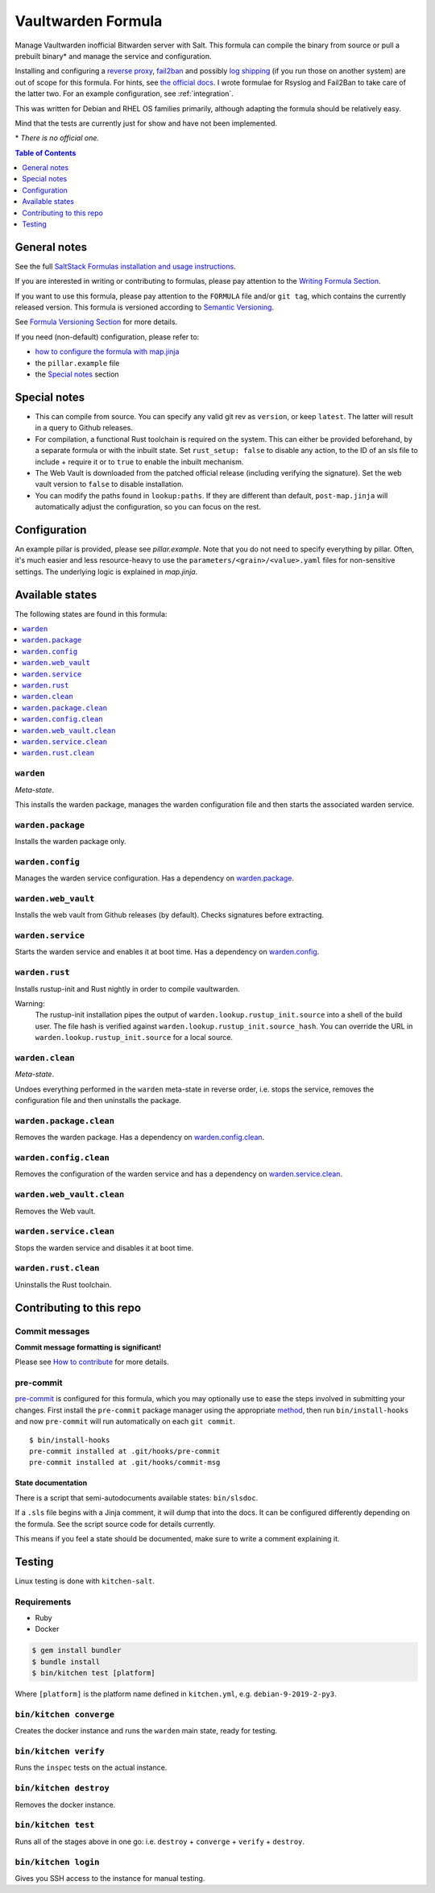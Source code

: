 .. _readme:

Vaultwarden Formula
===================

|img_sr| |img_pc|

.. |img_sr| image:: https://img.shields.io/badge/%20%20%F0%9F%93%A6%F0%9F%9A%80-semantic--release-e10079.svg
   :alt: Semantic Release
   :scale: 100%
   :target: https://github.com/semantic-release/semantic-release
.. |img_pc| image:: https://img.shields.io/badge/pre--commit-enabled-brightgreen?logo=pre-commit&logoColor=white
   :alt: pre-commit
   :scale: 100%
   :target: https://github.com/pre-commit/pre-commit

Manage Vaultwarden inofficial Bitwarden server with Salt. This formula can compile the binary from source or pull a prebuilt binary\* and manage the service and configuration.

Installing and configuring a `reverse proxy <https://github.com/dani-garcia/vaultwarden/wiki/Proxy-examples>`_, `fail2ban <https://github.com/dani-garcia/vaultwarden/wiki/Fail2Ban-Setup>`_ and possibly `log shipping <https://selivan.github.io/2017/02/07/rsyslog-log-forward-save-filename-handle-multi-line-failover.html>`_ (if you run those on another system) are out of scope for this formula. For hints, see `the official docs <https://github.com/dani-garcia/vaultwarden/wiki>`_. I wrote formulae for Rsyslog and Fail2Ban to take care of the latter two. For an example configuration, see :ref:`integration`.

This was written for Debian and RHEL OS families primarily, although adapting the formula should be relatively easy.

Mind that the tests are currently just for show and have not been implemented.

\* *There is no official one.*

.. contents:: **Table of Contents**
   :depth: 1

General notes
-------------

See the full `SaltStack Formulas installation and usage instructions
<https://docs.saltstack.com/en/latest/topics/development/conventions/formulas.html>`_.

If you are interested in writing or contributing to formulas, please pay attention to the `Writing Formula Section
<https://docs.saltstack.com/en/latest/topics/development/conventions/formulas.html#writing-formulas>`_.

If you want to use this formula, please pay attention to the ``FORMULA`` file and/or ``git tag``,
which contains the currently released version. This formula is versioned according to `Semantic Versioning <http://semver.org/>`_.

See `Formula Versioning Section <https://docs.saltstack.com/en/latest/topics/development/conventions/formulas.html#versioning>`_ for more details.

If you need (non-default) configuration, please refer to:

- `how to configure the formula with map.jinja <map.jinja.rst>`_
- the ``pillar.example`` file
- the `Special notes`_ section

Special notes
-------------
* This can compile from source. You can specify any valid git rev as ``version``, or keep ``latest``. The latter will result in a query to Github releases.
* For compilation, a functional Rust toolchain is required on the system. This can either be provided beforehand, by a separate formula or with the inbuilt state. Set ``rust_setup: false`` to disable any action, to the ID of an sls file to include + require it or to ``true`` to enable the inbuilt mechanism.
* The Web Vault is downloaded from the patched official release (including verifying the signature). Set the web vault version to ``false`` to disable installation.
* You can modify the paths found in ``lookup:paths``. If they are different than default, ``post-map.jinja`` will automatically adjust the configuration, so you can focus on the rest.

Configuration
-------------
An example pillar is provided, please see `pillar.example`. Note that you do not need to specify everything by pillar. Often, it's much easier and less resource-heavy to use the ``parameters/<grain>/<value>.yaml`` files for non-sensitive settings. The underlying logic is explained in `map.jinja`.


Available states
----------------

The following states are found in this formula:

.. contents::
   :local:


``warden``
^^^^^^^^^^
*Meta-state*.

This installs the warden package,
manages the warden configuration file
and then starts the associated warden service.


``warden.package``
^^^^^^^^^^^^^^^^^^
Installs the warden package only.


``warden.config``
^^^^^^^^^^^^^^^^^
Manages the warden service configuration.
Has a dependency on `warden.package`_.


``warden.web_vault``
^^^^^^^^^^^^^^^^^^^^
Installs the web vault from Github releases (by default).
Checks signatures before extracting.


``warden.service``
^^^^^^^^^^^^^^^^^^
Starts the warden service and enables it at boot time.
Has a dependency on `warden.config`_.


``warden.rust``
^^^^^^^^^^^^^^^
Installs rustup-init and Rust nightly in order to compile vaultwarden.

Warning:
  The rustup-init installation pipes the output of ``warden.lookup.rustup_init.source``
  into a shell of the build user. The file hash is verified against ``warden.lookup.rustup_init.source_hash``.
  You can override the URL in ``warden.lookup.rustup_init.source`` for a local source.


``warden.clean``
^^^^^^^^^^^^^^^^
*Meta-state*.

Undoes everything performed in the ``warden`` meta-state
in reverse order, i.e.
stops the service,
removes the configuration file and then
uninstalls the package.


``warden.package.clean``
^^^^^^^^^^^^^^^^^^^^^^^^
Removes the warden package.
Has a dependency on `warden.config.clean`_.


``warden.config.clean``
^^^^^^^^^^^^^^^^^^^^^^^
Removes the configuration of the warden service and has a
dependency on `warden.service.clean`_.


``warden.web_vault.clean``
^^^^^^^^^^^^^^^^^^^^^^^^^^
Removes the Web vault.


``warden.service.clean``
^^^^^^^^^^^^^^^^^^^^^^^^
Stops the warden service and disables it at boot time.


``warden.rust.clean``
^^^^^^^^^^^^^^^^^^^^^
Uninstalls the Rust toolchain.



Contributing to this repo
-------------------------

Commit messages
^^^^^^^^^^^^^^^

**Commit message formatting is significant!**

Please see `How to contribute <https://github.com/saltstack-formulas/.github/blob/master/CONTRIBUTING.rst>`_ for more details.

pre-commit
^^^^^^^^^^

`pre-commit <https://pre-commit.com/>`_ is configured for this formula, which you may optionally use to ease the steps involved in submitting your changes.
First install  the ``pre-commit`` package manager using the appropriate `method <https://pre-commit.com/#installation>`_, then run ``bin/install-hooks`` and
now ``pre-commit`` will run automatically on each ``git commit``. ::

  $ bin/install-hooks
  pre-commit installed at .git/hooks/pre-commit
  pre-commit installed at .git/hooks/commit-msg

State documentation
~~~~~~~~~~~~~~~~~~~
There is a script that semi-autodocuments available states: ``bin/slsdoc``.

If a ``.sls`` file begins with a Jinja comment, it will dump that into the docs. It can be configured differently depending on the formula. See the script source code for details currently.

This means if you feel a state should be documented, make sure to write a comment explaining it.

Testing
-------

Linux testing is done with ``kitchen-salt``.

Requirements
^^^^^^^^^^^^

* Ruby
* Docker

.. code-block:: bash

   $ gem install bundler
   $ bundle install
   $ bin/kitchen test [platform]

Where ``[platform]`` is the platform name defined in ``kitchen.yml``,
e.g. ``debian-9-2019-2-py3``.

``bin/kitchen converge``
^^^^^^^^^^^^^^^^^^^^^^^^

Creates the docker instance and runs the ``warden`` main state, ready for testing.

``bin/kitchen verify``
^^^^^^^^^^^^^^^^^^^^^^

Runs the ``inspec`` tests on the actual instance.

``bin/kitchen destroy``
^^^^^^^^^^^^^^^^^^^^^^^

Removes the docker instance.

``bin/kitchen test``
^^^^^^^^^^^^^^^^^^^^

Runs all of the stages above in one go: i.e. ``destroy`` + ``converge`` + ``verify`` + ``destroy``.

``bin/kitchen login``
^^^^^^^^^^^^^^^^^^^^^

Gives you SSH access to the instance for manual testing.
